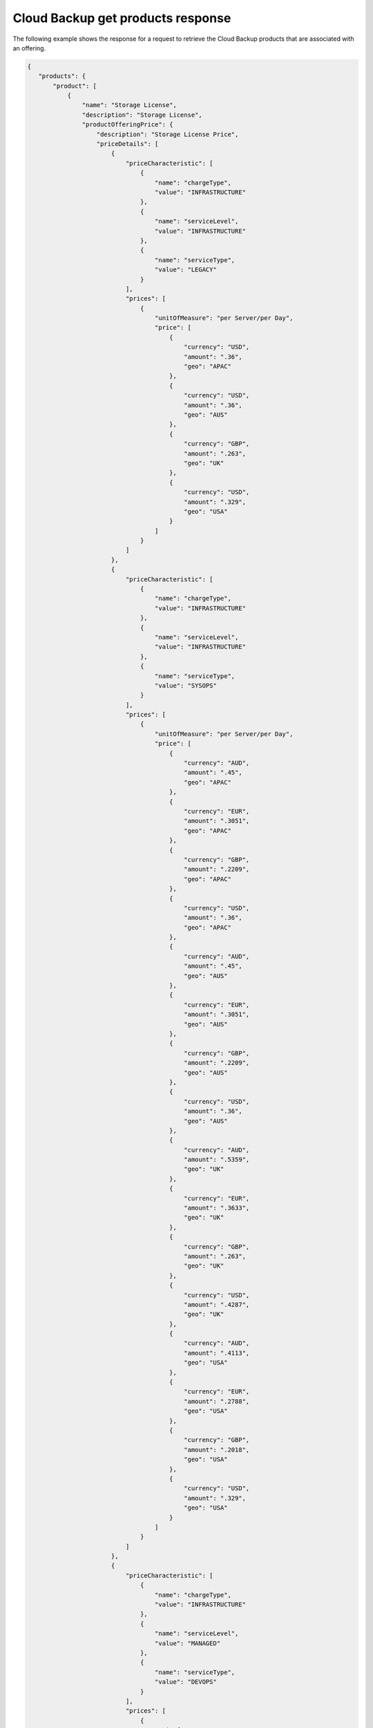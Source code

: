 .. _cloud-backup-offering-get-products-response:

==================================
Cloud Backup get products response
==================================

The following example shows the response for a request to retrieve the
Cloud Backup products that are associated with an offering.

.. code::

  {
     "products": {
         "product": [
             {
                 "name": "Storage License",
                 "description": "Storage License",
                 "productOfferingPrice": {
                     "description": "Storage License Price",
                     "priceDetails": [
                         {
                             "priceCharacteristic": [
                                 {
                                     "name": "chargeType",
                                     "value": "INFRASTRUCTURE"
                                 },
                                 {
                                     "name": "serviceLevel",
                                     "value": "INFRASTRUCTURE"
                                 },
                                 {
                                     "name": "serviceType",
                                     "value": "LEGACY"
                                 }
                             ],
                             "prices": [
                                 {
                                     "unitOfMeasure": "per Server/per Day",
                                     "price": [
                                         {
                                             "currency": "USD",
                                             "amount": ".36",
                                             "geo": "APAC"
                                         },
                                         {
                                             "currency": "USD",
                                             "amount": ".36",
                                             "geo": "AUS"
                                         },
                                         {
                                             "currency": "GBP",
                                             "amount": ".263",
                                             "geo": "UK"
                                         },
                                         {
                                             "currency": "USD",
                                             "amount": ".329",
                                             "geo": "USA"
                                         }
                                     ]
                                 }
                             ]
                         },
                         {
                             "priceCharacteristic": [
                                 {
                                     "name": "chargeType",
                                     "value": "INFRASTRUCTURE"
                                 },
                                 {
                                     "name": "serviceLevel",
                                     "value": "INFRASTRUCTURE"
                                 },
                                 {
                                     "name": "serviceType",
                                     "value": "SYSOPS"
                                 }
                             ],
                             "prices": [
                                 {
                                     "unitOfMeasure": "per Server/per Day",
                                     "price": [
                                         {
                                             "currency": "AUD",
                                             "amount": ".45",
                                             "geo": "APAC"
                                         },
                                         {
                                             "currency": "EUR",
                                             "amount": ".3051",
                                             "geo": "APAC"
                                         },
                                         {
                                             "currency": "GBP",
                                             "amount": ".2209",
                                             "geo": "APAC"
                                         },
                                         {
                                             "currency": "USD",
                                             "amount": ".36",
                                             "geo": "APAC"
                                         },
                                         {
                                             "currency": "AUD",
                                             "amount": ".45",
                                             "geo": "AUS"
                                         },
                                         {
                                             "currency": "EUR",
                                             "amount": ".3051",
                                             "geo": "AUS"
                                         },
                                         {
                                             "currency": "GBP",
                                             "amount": ".2209",
                                             "geo": "AUS"
                                         },
                                         {
                                             "currency": "USD",
                                             "amount": ".36",
                                             "geo": "AUS"
                                         },
                                         {
                                             "currency": "AUD",
                                             "amount": ".5359",
                                             "geo": "UK"
                                         },
                                         {
                                             "currency": "EUR",
                                             "amount": ".3633",
                                             "geo": "UK"
                                         },
                                         {
                                             "currency": "GBP",
                                             "amount": ".263",
                                             "geo": "UK"
                                         },
                                         {
                                             "currency": "USD",
                                             "amount": ".4287",
                                             "geo": "UK"
                                         },
                                         {
                                             "currency": "AUD",
                                             "amount": ".4113",
                                             "geo": "USA"
                                         },
                                         {
                                             "currency": "EUR",
                                             "amount": ".2788",
                                             "geo": "USA"
                                         },
                                         {
                                             "currency": "GBP",
                                             "amount": ".2018",
                                             "geo": "USA"
                                         },
                                         {
                                             "currency": "USD",
                                             "amount": ".329",
                                             "geo": "USA"
                                         }
                                     ]
                                 }
                             ]
                         },
                         {
                             "priceCharacteristic": [
                                 {
                                     "name": "chargeType",
                                     "value": "INFRASTRUCTURE"
                                 },
                                 {
                                     "name": "serviceLevel",
                                     "value": "MANAGED"
                                 },
                                 {
                                     "name": "serviceType",
                                     "value": "DEVOPS"
                                 }
                             ],
                             "prices": [
                                 {
                                     "unitOfMeasure": "per Server/per Day",
                                     "price": [
                                         {
                                             "currency": "AUD",
                                             "amount": "0",
                                             "geo": "APAC"
                                         },
                                         {
                                             "currency": "EUR",
                                             "amount": "0",
                                             "geo": "APAC"
                                         },
                                         {
                                             "currency": "GBP",
                                             "amount": "0",
                                             "geo": "APAC"
                                         },
                                         {
                                             "currency": "USD",
                                             "amount": "0",
                                             "geo": "APAC"
                                         },
                                         {
                                             "currency": "AUD",
                                             "amount": "0",
                                             "geo": "AUS"
                                         },
                                         {
                                             "currency": "EUR",
                                             "amount": "0",
                                             "geo": "AUS"
                                         },
                                         {
                                             "currency": "GBP",
                                             "amount": "0",
                                             "geo": "AUS"
                                         },
                                         {
                                             "currency": "USD",
                                             "amount": "0",
                                             "geo": "AUS"
                                         },
                                         {
                                             "currency": "AUD",
                                             "amount": "0",
                                             "geo": "UK"
                                         },
                                         {
                                             "currency": "EUR",
                                             "amount": "0",
                                             "geo": "UK"
                                         },
                                         {
                                             "currency": "GBP",
                                             "amount": "0",
                                             "geo": "UK"
                                         },
                                         {
                                             "currency": "USD",
                                             "amount": "0",
                                             "geo": "UK"
                                         },
                                         {
                                             "currency": "AUD",
                                             "amount": "0",
                                             "geo": "USA"
                                         },
                                         {
                                             "currency": "EUR",
                                             "amount": "0",
                                             "geo": "USA"
                                         },
                                         {
                                             "currency": "GBP",
                                             "amount": "0",
                                             "geo": "USA"
                                         },
                                         {
                                             "currency": "USD",
                                             "amount": "0",
                                             "geo": "USA"
                                         }
                                     ]
                                 }
                             ]
                         },
                         {
                             "priceCharacteristic": [
                                 {
                                     "name": "chargeType",
                                     "value": "INFRASTRUCTURE"
                                 },
                                 {
                                     "name": "serviceLevel",
                                     "value": "MANAGED"
                                 },
                                 {
                                     "name": "serviceType",
                                     "value": "LEGACY"
                                 }
                             ],
                             "prices": [
                                 {
                                     "unitOfMeasure": "per Server/per Day",
                                     "price": [
                                         {
                                             "currency": "USD",
                                             "amount": "0",
                                             "geo": "APAC"
                                         },
                                         {
                                             "currency": "USD",
                                             "amount": "0",
                                             "geo": "AUS"
                                         },
                                         {
                                             "currency": "GBP",
                                             "amount": "0",
                                             "geo": "UK"
                                         },
                                         {
                                             "currency": "USD",
                                             "amount": "0",
                                             "geo": "USA"
                                         }
                                     ]
                                 }
                             ]
                         },
                         {
                             "priceCharacteristic": [
                                 {
                                     "name": "chargeType",
                                     "value": "INFRASTRUCTURE"
                                 },
                                 {
                                     "name": "serviceLevel",
                                     "value": "MANAGED"
                                 },
                                 {
                                     "name": "serviceType",
                                     "value": "SYSOPS"
                                 }
                             ],
                             "prices": [
                                 {
                                     "unitOfMeasure": "per Server/per Day",
                                     "price": [
                                         {
                                             "currency": "AUD",
                                             "amount": "0",
                                             "geo": "APAC"
                                         },
                                         {
                                             "currency": "EUR",
                                             "amount": "0",
                                             "geo": "APAC"
                                         },
                                         {
                                             "currency": "GBP",
                                             "amount": "0",
                                             "geo": "APAC"
                                         },
                                         {
                                             "currency": "USD",
                                             "amount": "0",
                                             "geo": "APAC"
                                         },
                                         {
                                             "currency": "AUD",
                                             "amount": "0",
                                             "geo": "AUS"
                                         },
                                         {
                                             "currency": "EUR",
                                             "amount": "0",
                                             "geo": "AUS"
                                         },
                                         {
                                             "currency": "GBP",
                                             "amount": "0",
                                             "geo": "AUS"
                                         },
                                         {
                                             "currency": "USD",
                                             "amount": "0",
                                             "geo": "AUS"
                                         },
                                         {
                                             "currency": "AUD",
                                             "amount": "0",
                                             "geo": "UK"
                                         },
                                         {
                                             "currency": "EUR",
                                             "amount": "0",
                                             "geo": "UK"
                                         },
                                         {
                                             "currency": "GBP",
                                             "amount": "0",
                                             "geo": "UK"
                                         },
                                         {
                                             "currency": "USD",
                                             "amount": "0",
                                             "geo": "UK"
                                         },
                                         {
                                             "currency": "AUD",
                                             "amount": "0",
                                             "geo": "USA"
                                         },
                                         {
                                             "currency": "EUR",
                                             "amount": "0",
                                             "geo": "USA"
                                         },
                                         {
                                             "currency": "GBP",
                                             "amount": "0",
                                             "geo": "USA"
                                         },
                                         {
                                             "currency": "USD",
                                             "amount": "0",
                                             "geo": "USA"
                                         }
                                     ]
                                 }
                             ]
                         }
                     ],
                     "priceType": "License"
                 },
                 "productCharacteristic": [
                     {
                         "name": "product_category",
                         "value": "STORAGE_LICENSE"
                     }
                 ],
                 "link": {
                     "rel": "SELF",
                     "href": "https://staging.offer.api.rackspacecloud.com/v2/offerings/41cb76aa-dd4d-3bd6-b305-e25f3fb3bae7/products/7584faf3-8da8-36db-a003-a59cfe8f7397"
                 },
                 "id": "7584faf3-8da8-36db-a003-a59cfe8f7397",
                 "status": "ACTIVE",
                 "productCode": "STORAGE_LICENSE",
                 "salesChannel": "PUBLIC"
             }
         ],
         "link": []
      }
    }
